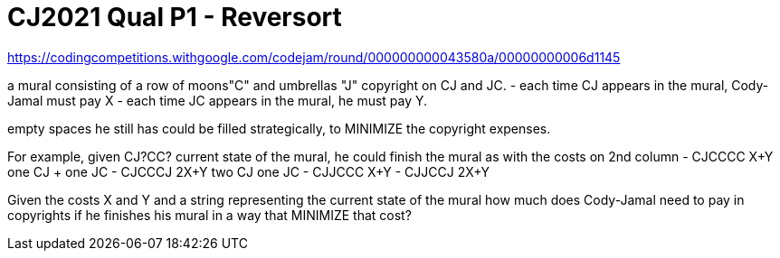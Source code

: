 = CJ2021 Qual P1 - Reversort

https://codingcompetitions.withgoogle.com/codejam/round/000000000043580a/00000000006d1145


a mural consisting of a row of moons"C" and umbrellas "J"
copyright on CJ and JC.
- each time CJ appears in the mural, Cody-Jamal must pay X
- each time JC appears in the mural, he must pay Y.


empty spaces he still has could be filled strategically, to MINIMIZE the copyright expenses.

For example, given CJ?CC? current state of the mural, he could finish the mural as with the costs on 2nd column
- CJCCCC	X+Y one CJ + one JC
- CJCCCJ	2X+Y two CJ one JC
- CJJCCC	X+Y
- CJJCCJ	2X+Y



Given the costs X and Y and a string representing the current state of the mural
how much does Cody-Jamal need to pay in copyrights if he finishes his mural in a way that MINIMIZE that cost?